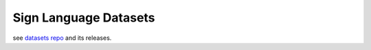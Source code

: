 Sign Language Datasets
======================

see `datasets repo <https://github.com/sign-language-translator/sign-language-datasets>`_ and its releases.
